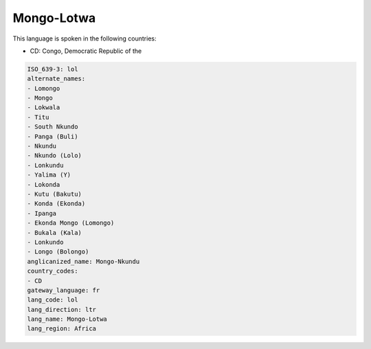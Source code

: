 .. _lol:

Mongo-Lotwa
===========

This language is spoken in the following countries:

* CD: Congo, Democratic Republic of the

.. code-block:: yaml

    ISO_639-3: lol
    alternate_names:
    - Lomongo
    - Mongo
    - Lokwala
    - Titu
    - South Nkundo
    - Panga (Buli)
    - Nkundu
    - Nkundo (Lolo)
    - Lonkundu
    - Yalima (Y)
    - Lokonda
    - Kutu (Bakutu)
    - Konda (Ekonda)
    - Ipanga
    - Ekonda Mongo (Lomongo)
    - Bukala (Kala)
    - Lonkundo
    - Longo (Bolongo)
    anglicanized_name: Mongo-Nkundu
    country_codes:
    - CD
    gateway_language: fr
    lang_code: lol
    lang_direction: ltr
    lang_name: Mongo-Lotwa
    lang_region: Africa
    
